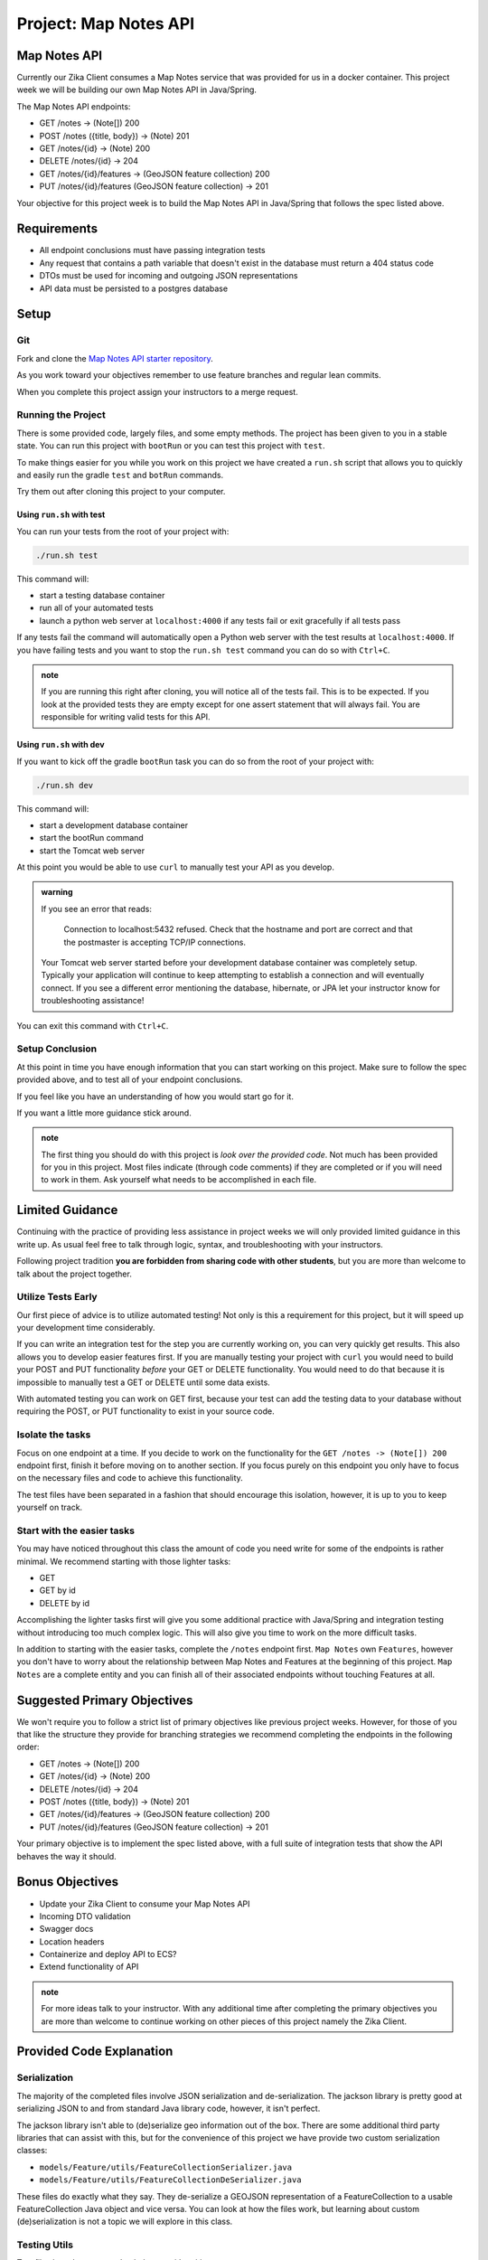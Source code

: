 .. _project_mapnotes-api:

======================
Project: Map Notes API
======================

Map Notes API
=============

Currently our Zika Client consumes a Map Notes service that was provided for us in a docker container. This project week we will be building our own Map Notes API in Java/Spring.

The Map Notes API endpoints:

- GET /notes -> (Note[]) 200
- POST /notes ({title, body}) -> (Note) 201
- GET /notes/{id} -> (Note) 200
- DELETE /notes/{id} -> 204
- GET /notes/{id}/features -> (GeoJSON feature collection) 200
- PUT /notes/{id}/features (GeoJSON feature collection) -> 201

Your objective for this project week is to build the Map Notes API in Java/Spring that follows the spec listed above.

Requirements
============

- All endpoint conclusions must have passing integration tests
- Any request that contains a path variable that doesn't exist in the database must return a 404 status code
- DTOs must be used for incoming and outgoing JSON representations
- API data must be persisted to a postgres database

Setup
=====

Git
---

Fork and clone the `Map Notes API starter repository <https://gitlab.com/LaunchCodeTraining/zika-project/mapnotes-api>`_.

As you work toward your objectives remember to use feature branches and regular lean commits.

When you complete this project assign your instructors to a merge request.

Running the Project
-------------------

There is some provided code, largely files, and some empty methods. The project has been given to you in a stable state. You can run this project with ``bootRun`` or you can test this project with ``test``.

To make things easier for you while you work on this project we have created a ``run.sh`` script that allows you to quickly and easily run the gradle ``test`` and ``botRun`` commands.

Try them out after cloning this project to your computer.

Using ``run.sh`` with test
^^^^^^^^^^^^^^^^^^^^^^^^^^

You can run your tests from the root of your project with:

.. sourcecode:: bash

    ./run.sh test

This command will:

- start a testing database container
- run all of your automated tests
- launch a python web server at ``localhost:4000`` if any tests fail or exit gracefully if all tests pass

If any tests fail the command will automatically open a Python web server with the test results at ``localhost:4000``. If you have failing tests and you want to stop the ``run.sh test`` command you can do so with ``Ctrl+C``.

.. admonition:: note

    If you are running this right after cloning, you will notice all of the tests fail. This is to be expected. If you look at the provided tests they are empty except for one assert statement that will always fail. You are responsible for writing valid tests for this API.

Using ``run.sh`` with dev
^^^^^^^^^^^^^^^^^^^^^^^^^

If you want to kick off the gradle ``bootRun`` task you can do so from the root of your project with:

.. sourcecode:: bash

    ./run.sh dev

This command will:

- start a development database container
- start the bootRun command
- start the Tomcat web server

At this point you would be able to use ``curl`` to manually test your API as you develop.

.. admonition:: warning

    If you see an error that reads:

        Connection to localhost:5432 refused. Check that the hostname and port are correct and that the postmaster is accepting TCP/IP connections.
    
    Your Tomcat web server started before your development database container was completely setup. Typically your application will continue to keep attempting to establish a connection and will eventually connect. If you see a different error mentioning the database, hibernate, or JPA let your instructor know for troubleshooting assistance!

You can exit this command with ``Ctrl+C``.

Setup Conclusion
----------------

At this point in time you have enough information that you can start working on this project. Make sure to follow the spec provided above, and to test all of your endpoint conclusions.

If you feel like you have an understanding of how you would start go for it.

If you want a little more guidance stick around.

.. admonition:: note

    The first thing you should do with this project is *look over the provided code*. Not much has been provided for you in this project. Most files indicate (through code comments) if they are completed or if you will need to work in them. Ask yourself what needs to be accomplished in each file.

Limited Guidance
================

Continuing with the practice of providing less assistance in project weeks we will only provided limited guidance in this write up. As usual feel free to talk through logic, syntax, and troubleshooting with your instructors.

Following project tradition **you are forbidden from sharing code with other students**, but you are more than welcome to talk about the project together.

Utilize Tests Early
-------------------

Our first piece of advice is to utilize automated testing! Not only is this a requirement for this project, but it will speed up your development time considerably.

If you can write an integration test for the step you are currently working on, you can very quickly get results. This also allows you to develop easier features first. If you are manually testing your project with ``curl`` you would need to build your POST and PUT functionality *before* your GET or DELETE functionality. You would need to do that because it is impossible to manually test a GET or DELETE until some data exists.

With automated testing you can work on GET first, because your test can add the testing data to your database without requiring the POST, or PUT functionality to exist in your source code.

Isolate the tasks
-----------------

Focus on one endpoint at a time. If you decide to work on the functionality for the ``GET /notes -> (Note[]) 200`` endpoint first, finish it before moving on to another section. If you focus purely on this endpoint you only have to focus on the necessary files and code to achieve this functionality.

The test files have been separated in a fashion that should encourage this isolation, however, it is up to you to keep yourself on track.

Start with the easier tasks
---------------------------

You may have noticed throughout this class the amount of code you need write for some of the endpoints is rather minimal. We recommend starting with those lighter tasks:

- GET
- GET by id
- DELETE by id

Accomplishing the lighter tasks first will give you some additional practice with Java/Spring and integration testing without introducing too much complex logic. This will also give you time to work on the more difficult tasks.

In addition to starting with the easier tasks, complete the ``/notes`` endpoint first. ``Map Notes`` own ``Features``, however you don't have to worry about the relationship between Map Notes and Features at the beginning of this project. ``Map Notes`` are a complete entity and you can finish all of their associated endpoints without touching Features at all.

Suggested Primary Objectives
============================

We won't require you to follow a strict list of primary objectives like previous project weeks. However, for those of you that like the structure they provide for branching strategies we recommend completing the endpoints in the following order:

- GET /notes -> (Note[]) 200
- GET /notes/{id} -> (Note) 200
- DELETE /notes/{id} -> 204
- POST /notes ({title, body}) -> (Note) 201
- GET /notes/{id}/features -> (GeoJSON feature collection) 200
- PUT /notes/{id}/features (GeoJSON feature collection) -> 201

Your primary objective is to implement the spec listed above, with a full suite of integration tests that show the API behaves the way it should.

Bonus Objectives
================

- Update your Zika Client to consume your Map Notes API
- Incoming DTO validation
- Swagger docs
- Location headers
- Containerize and deploy API to ECS?
- Extend functionality of API

.. admonition:: note

    For more ideas talk to your instructor. With any additional time after completing the primary objectives you are more than welcome to continue working on other pieces of this project namely the Zika Client.

Provided Code Explanation
=========================

Serialization
-------------

The majority of the completed files involve JSON serialization and de-serialization. The jackson library is pretty good at serializing JSON to and from standard Java library code, however, it isn't perfect.

The jackson library isn't able to (de)serialize geo information out of the box. There are some additional third party libraries that can assist with this, but for the convenience of this project we have provide two custom serialization classes:

- ``models/Feature/utils/FeatureCollectionSerializer.java``
- ``models/Feature/utils/FeatureCollectionDeSerializer.java``

These files do exactly what they say. They de-serialize a GEOJSON representation of a FeatureCollection to a usable FeatureCollection Java object and vice versa. You can look at how the files work, but learning about custom (de)serialization is not a topic we will explore in this class.

Testing Utils
-------------

Two files have been created to help you with writing your tests:

- ``TestUtils/NoteDataTestUtil.java``
- ``NoteFeatureEntityUtil.java``

``NoteDataTestUtil.java`` is currently commented out, so that your code will compile, but after adding in the necessary code you can comment it in, and it will assist you in creating test notes.

``NoteFeatureEntityUtil.java`` is a class with one static method ``getTestNoteFeatureEntities()``. This method will return a List of NoteFeatureEntity objects. This List of NoteFeatureEntity objects *is necessary* for writing tests around the ``/notes/{id}/features`` endpoints. You can look at this file to see how it created this test object if you would like to add more test data.

Turning in Your Work
====================

Git Workflow
------------

As you work on your project you will be required to **commit early and commit often**. Part of your review will include an assessment of your usage of git. You are expected to have a history of commits documenting your progress through the use of **descriptive commit messages**. 

Your git history should include **separate branches for each primary objective** titled `objective-#` which contains all the commits associated with its completion.

After completing each objective you can `git merge` the objective feature branch back into your master branch. Make sure that you **push your branches** to the remote repo on GitLab after completing each of the primary objectives. This includes pushing the `master` branch after each objective branch is merged into it.

.. admonition:: Warning

  **When you complete your final objective** you will open a Merge Request (MR) on GitLab to merge that objective feature branch into `master`. Notify your instructor so they can begin your code review.

Code Review
-----------

After opening your MR your instructor will review your code and leave feedback. If changes are requested due to an incomplete or non-functioning objective you will be required to implement the suggested changes and push them up for further review. When your instructor has confirmed that your objectives are complete you can work on the Secondary and Bonus objectives!

Presentation
------------

Typically at the end of the week we try to have project presentations where everyone gets a chance to show their project to the rest of the class. Due to the remote nature of this course we may try to do this, or we may skip this. Either way be prepared to show and talk about your project at the end of the project week.

At the end of this course, during your graduation ceremony, you will be expected to present your final project to the attendees. Every project week we will have a presentation as a way for you to practice for this final presentation.

.. Bonus Resources
.. ===============

.. * `CSS Selectors <https://www.w3schools.com/cssref/css_selectors.asp>`_
.. * `JSON Lint <https://jsonlint.com/>`_
.. * `geojson.io <http://geojson.io/#map=2/20.0/0.0>`_
.. * `Spring Data JPA DataRepostiry query documentation <https://docs.spring.io/spring-data/jpa/docs/1.5.0.RELEASE/reference/html/jpa.repositories.html>`_

.. .. note::

..    Remember that both jQuery and OpenLayers will silently fail if they are not given valid JSON and valid GeoJSON (respectively).

